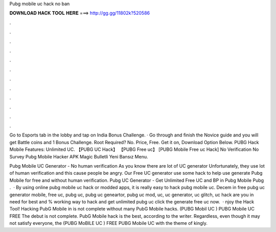 Pubg mobile uc hack no ban



𝐃𝐎𝐖𝐍𝐋𝐎𝐀𝐃 𝐇𝐀𝐂𝐊 𝐓𝐎𝐎𝐋 𝐇𝐄𝐑𝐄 ===> http://gg.gg/11802k?520586



.



.



.



.



.



.



.



.



.



.



.



.

Go to Esports tab in the lobby and tap on India Bonus Challenge. · Go through and finish the Novice guide and you will get Battle coins and 1 Bonus Challenge. Root Required? No. Price, Free. Get it on, Download Option Below. PUBG Hack Mobile Features: Unlimited UC. 【PUBG UC Hack】 【PUBG Free uc】 [PUBG Mobile Free uc Hack] No Verification No Survey Pubg Mobile Hacker APK Magic Bulletli Yeni Bansız Menu.

Pubg Mobile UC Generator - No human verification As you know there are lot of UC generator Unfortunately, they use lot of human verification and this cause people be angry. Our Free UC generator use some hack to help use generate Pubg Mobile for free and without human verification. Pubg UC Generator - Get Unlimited Free UC and BP in Pubg Mobile Pubg .  · By using online pubg mobile uc hack or modded apps, it is really easy to hack pubg mobile uc. Decem in free pubg uc generator mobile, free uc, pubg uc, pubg uc geneartor, pubg uc mod, uc, uc generator, uc glitch, uc hack are you in need for best and % working way to hack and get unlimited pubg uc click the generate free uc now.  · njoy the Hack Tool! Hacking PubG Mobile in is not complete without many PubG Mobile hacks. (PUBG Mobil UC ) PUBG Mobile UC FREE The debut is not complete. PubG Mobile hack is the best, according to the writer. Regardless, even though it may not satisfy everyone, the (PUBG MoBILE UC ) FREE PUBG Mobile UC with the theme of kingly.
